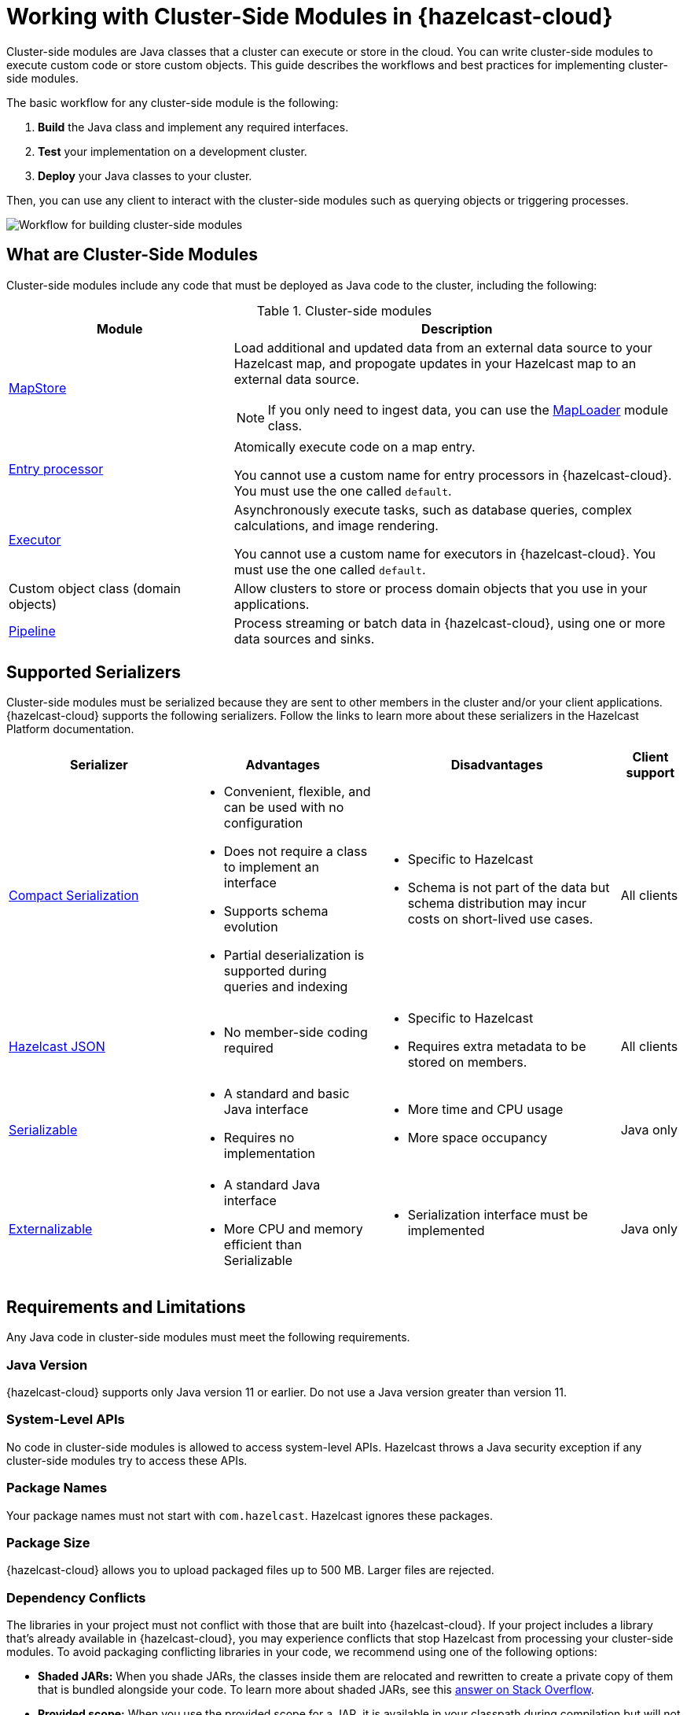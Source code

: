 = Working with Cluster-Side Modules in {hazelcast-cloud}
:description: Cluster-side modules are Java classes that a cluster can execute or store in the cloud. You can write cluster-side modules to execute custom code or store custom objects. This guide describes the workflows and best practices for implementing cluster-side modules.
:cloud-tags: Develop Applications
:cloud-title: Building Cluster-Side Modules
:cloud-order: 22

{description}

The basic workflow for any cluster-side module is the following:

. *Build* the Java class and implement any required interfaces.
. *Test* your implementation on a development cluster.
. *Deploy* your Java classes to your cluster.

Then, you can use any client to interact with the cluster-side modules such as querying objects or triggering processes.

image:cluster-side-modules.svg[Workflow for building cluster-side modules]

== What are Cluster-Side Modules

Cluster-side modules include any code that must be deployed as Java code to the cluster, including the following:

.Cluster-side modules
[cols="1a,2a"]
|===
|Module|Description

|link:https://docs.hazelcast.org/docs/latest/javadoc/com/hazelcast/map/MapStore.html[MapStore]
|Load additional and updated data from an external data source to your Hazelcast map, and propogate updates in your Hazelcast map to an external data source.

NOTE: If you only need to ingest data, you can use the link:https://docs.hazelcast.org/docs/latest/javadoc/com/hazelcast/map/MapLoader.html[MapLoader] module class.

|link:https://docs.hazelcast.org/docs/latest/javadoc/com/hazelcast/map/EntryProcessor.html[Entry processor]
|Atomically execute code on a map entry.

You cannot use a custom name for entry processors in {hazelcast-cloud}. You must use the one called `default`.

|link:https://docs.hazelcast.org/docs/latest/javadoc/com/hazelcast/core/IExecutorService.html[Executor]
|Asynchronously execute tasks, such as database queries, complex calculations, and image rendering.

You cannot use a custom name for executors in {hazelcast-cloud}. You must use the one called `default`.

|Custom object class (domain objects)
|Allow clusters to store or process domain objects that you use in your applications.

|link:https://docs.hazelcast.org/docs/latest/javadoc/com/hazelcast/jet/pipeline/Pipeline.html[Pipeline]
|Process streaming or batch data in {hazelcast-cloud}, using one or more data sources and sinks.

|===

[[serializers]]
== Supported Serializers

Cluster-side modules must be serialized because they are sent to other members in the cluster and/or your client applications. {hazelcast-cloud} supports the following serializers. Follow the links to learn more about these serializers in the Hazelcast Platform documentation.

[cols="3,3a,4a,1a"]
|===
| Serializer| Advantages| Disadvantages|Client support

| xref:hazelcast:serialization:compact-serialization.adoc[Compact Serialization]
|

* Convenient, flexible, and can be used with no configuration

* Does not require a class to implement an interface

* Supports schema evolution

* Partial deserialization is supported during queries and indexing

|* Specific to Hazelcast

* Schema is not part of the data but schema distribution
may incur costs on short-lived use cases.

|All clients

| xref:hazelcast:serialization:serializing-json.adoc[Hazelcast JSON]
| * No member-side coding required

|* Specific to Hazelcast

* Requires extra metadata to be stored on members.

|All clients

| xref:hazelcast:serialization:implementing-java-serializable.adoc[Serializable]
| * A standard and basic Java interface

* Requires no implementation
| * More time and CPU usage

* More space occupancy

|Java only

| xref:hazelcast:serialization:implementing-java-serializable.adoc[Externalizable]
| * A standard Java interface

* More CPU and memory efficient than Serializable
| * Serialization interface must be implemented

|Java only
|===

[[prereqs]]
== Requirements and Limitations

Any Java code in cluster-side modules must meet the following requirements.

=== Java Version

{hazelcast-cloud} supports only Java version 11 or earlier. Do not use a Java version greater than version 11.

=== System-Level APIs

No code in cluster-side modules is allowed to access system-level APIs. Hazelcast throws a Java security exception if any cluster-side modules try to access these APIs.

=== Package Names

Your package names must not start with `com.hazelcast`. Hazelcast ignores these packages.

=== Package Size

{hazelcast-cloud} allows you to upload packaged files up to 500 MB. Larger files are rejected.

=== Dependency Conflicts

The libraries in your project must not conflict with those that are built into {hazelcast-cloud}. If your project includes a library that's already available in {hazelcast-cloud}, you may experience conflicts that stop Hazelcast from processing your cluster-side modules. To avoid packaging conflicting libraries in your code, we recommend using one of the following options:

- *Shaded JARs:* When you shade JARs, the classes inside them are relocated and rewritten to create a private copy of them that is bundled alongside your code. To learn more about shaded JARs, see this link:https://softwareengineering.stackexchange.com/questions/297276/what-is-a-shaded-java-dependency[answer on Stack Overflow].
- *Provided scope:* When you use the provided scope for a JAR, it is available in your classpath during compilation but will not be packaged with your project archive. To learn more about provided scope, see the docs for your build tool:

** link:https://maven.apache.org/guides/introduction/introduction-to-dependency-mechanism.html#Dependency_Scope[Maven]
** link:https://docs.gradle.org/current/userguide/migrating_from_maven.html#migmvn:declaring_deps[Gradle]

== Best Practices for Testing

Before you go into production with your cluster-side modules, it's best to test them on a development cluster to make sure that they work as expected. To test cluster-side modules, follow these best practices:

- Use a xref:serverless-cluster.adoc[development cluster]: It's faster to test cluster-side modules in a development cluster.
- Use the xref:maven-plugin-hazelcast.adoc[{hazelcast-cloud} Maven plugin]: The Maven plugin allows you to package and deploy your cluster-side modules in a single command from your IDE. You can also debug your cluster-side modules by streaming cluster logs after deployment.

[[deploy]]
== Moving to Production

After testing your cluster-side modules, you need to deploy them to production.

For production, you can deploy your cluster-side modules to a production cluster on either xref:create-serverless-cluster.adoc[{hazelcast-cloud} Standard] or xref:create-dedicated-cluster.adoc[{hazelcast-cloud} Dedicated].

NOTE: You must provide a xref:payment-methods.adoc[payment card or other payment method] to run more than one {hazelcast-cloud} cluster.

== Tutorials

Get hands-on with cluster-side modules by following a tutorial:

- xref:tutorials:ROOT:write-through-cache-serverless-mapstore.adoc[]
